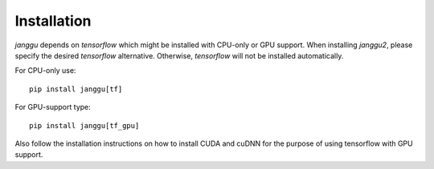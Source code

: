 ============
Installation
============

`janggu` depends on `tensorflow` which might be installed with
CPU-only or GPU support. When installing `janggu2`, please specify
the desired `tensorflow` alternative. Otherwise, `tensorflow` will not be
installed automatically.

For CPU-only use::

    pip install janggu[tf]

For GPU-support type::

    pip install janggu[tf_gpu]

Also follow the installation instructions on how to install CUDA
and cuDNN for the purpose of using tensorflow with GPU support.
